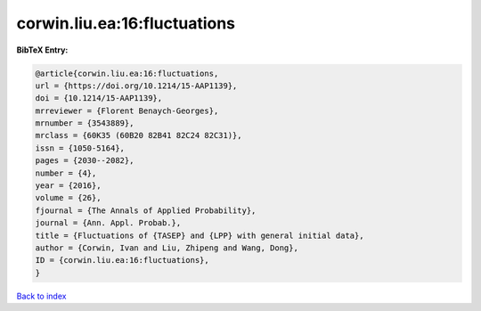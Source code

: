 corwin.liu.ea:16:fluctuations
=============================

.. :cite:t:`corwin.liu.ea:16:fluctuations`

.. bibliography:: ../../All.bib

**BibTeX Entry:**

.. code-block:: bibtex

   @article{corwin.liu.ea:16:fluctuations,
   url = {https://doi.org/10.1214/15-AAP1139},
   doi = {10.1214/15-AAP1139},
   mrreviewer = {Florent Benaych-Georges},
   mrnumber = {3543889},
   mrclass = {60K35 (60B20 82B41 82C24 82C31)},
   issn = {1050-5164},
   pages = {2030--2082},
   number = {4},
   year = {2016},
   volume = {26},
   fjournal = {The Annals of Applied Probability},
   journal = {Ann. Appl. Probab.},
   title = {Fluctuations of {TASEP} and {LPP} with general initial data},
   author = {Corwin, Ivan and Liu, Zhipeng and Wang, Dong},
   ID = {corwin.liu.ea:16:fluctuations},
   }

`Back to index <../index>`_
